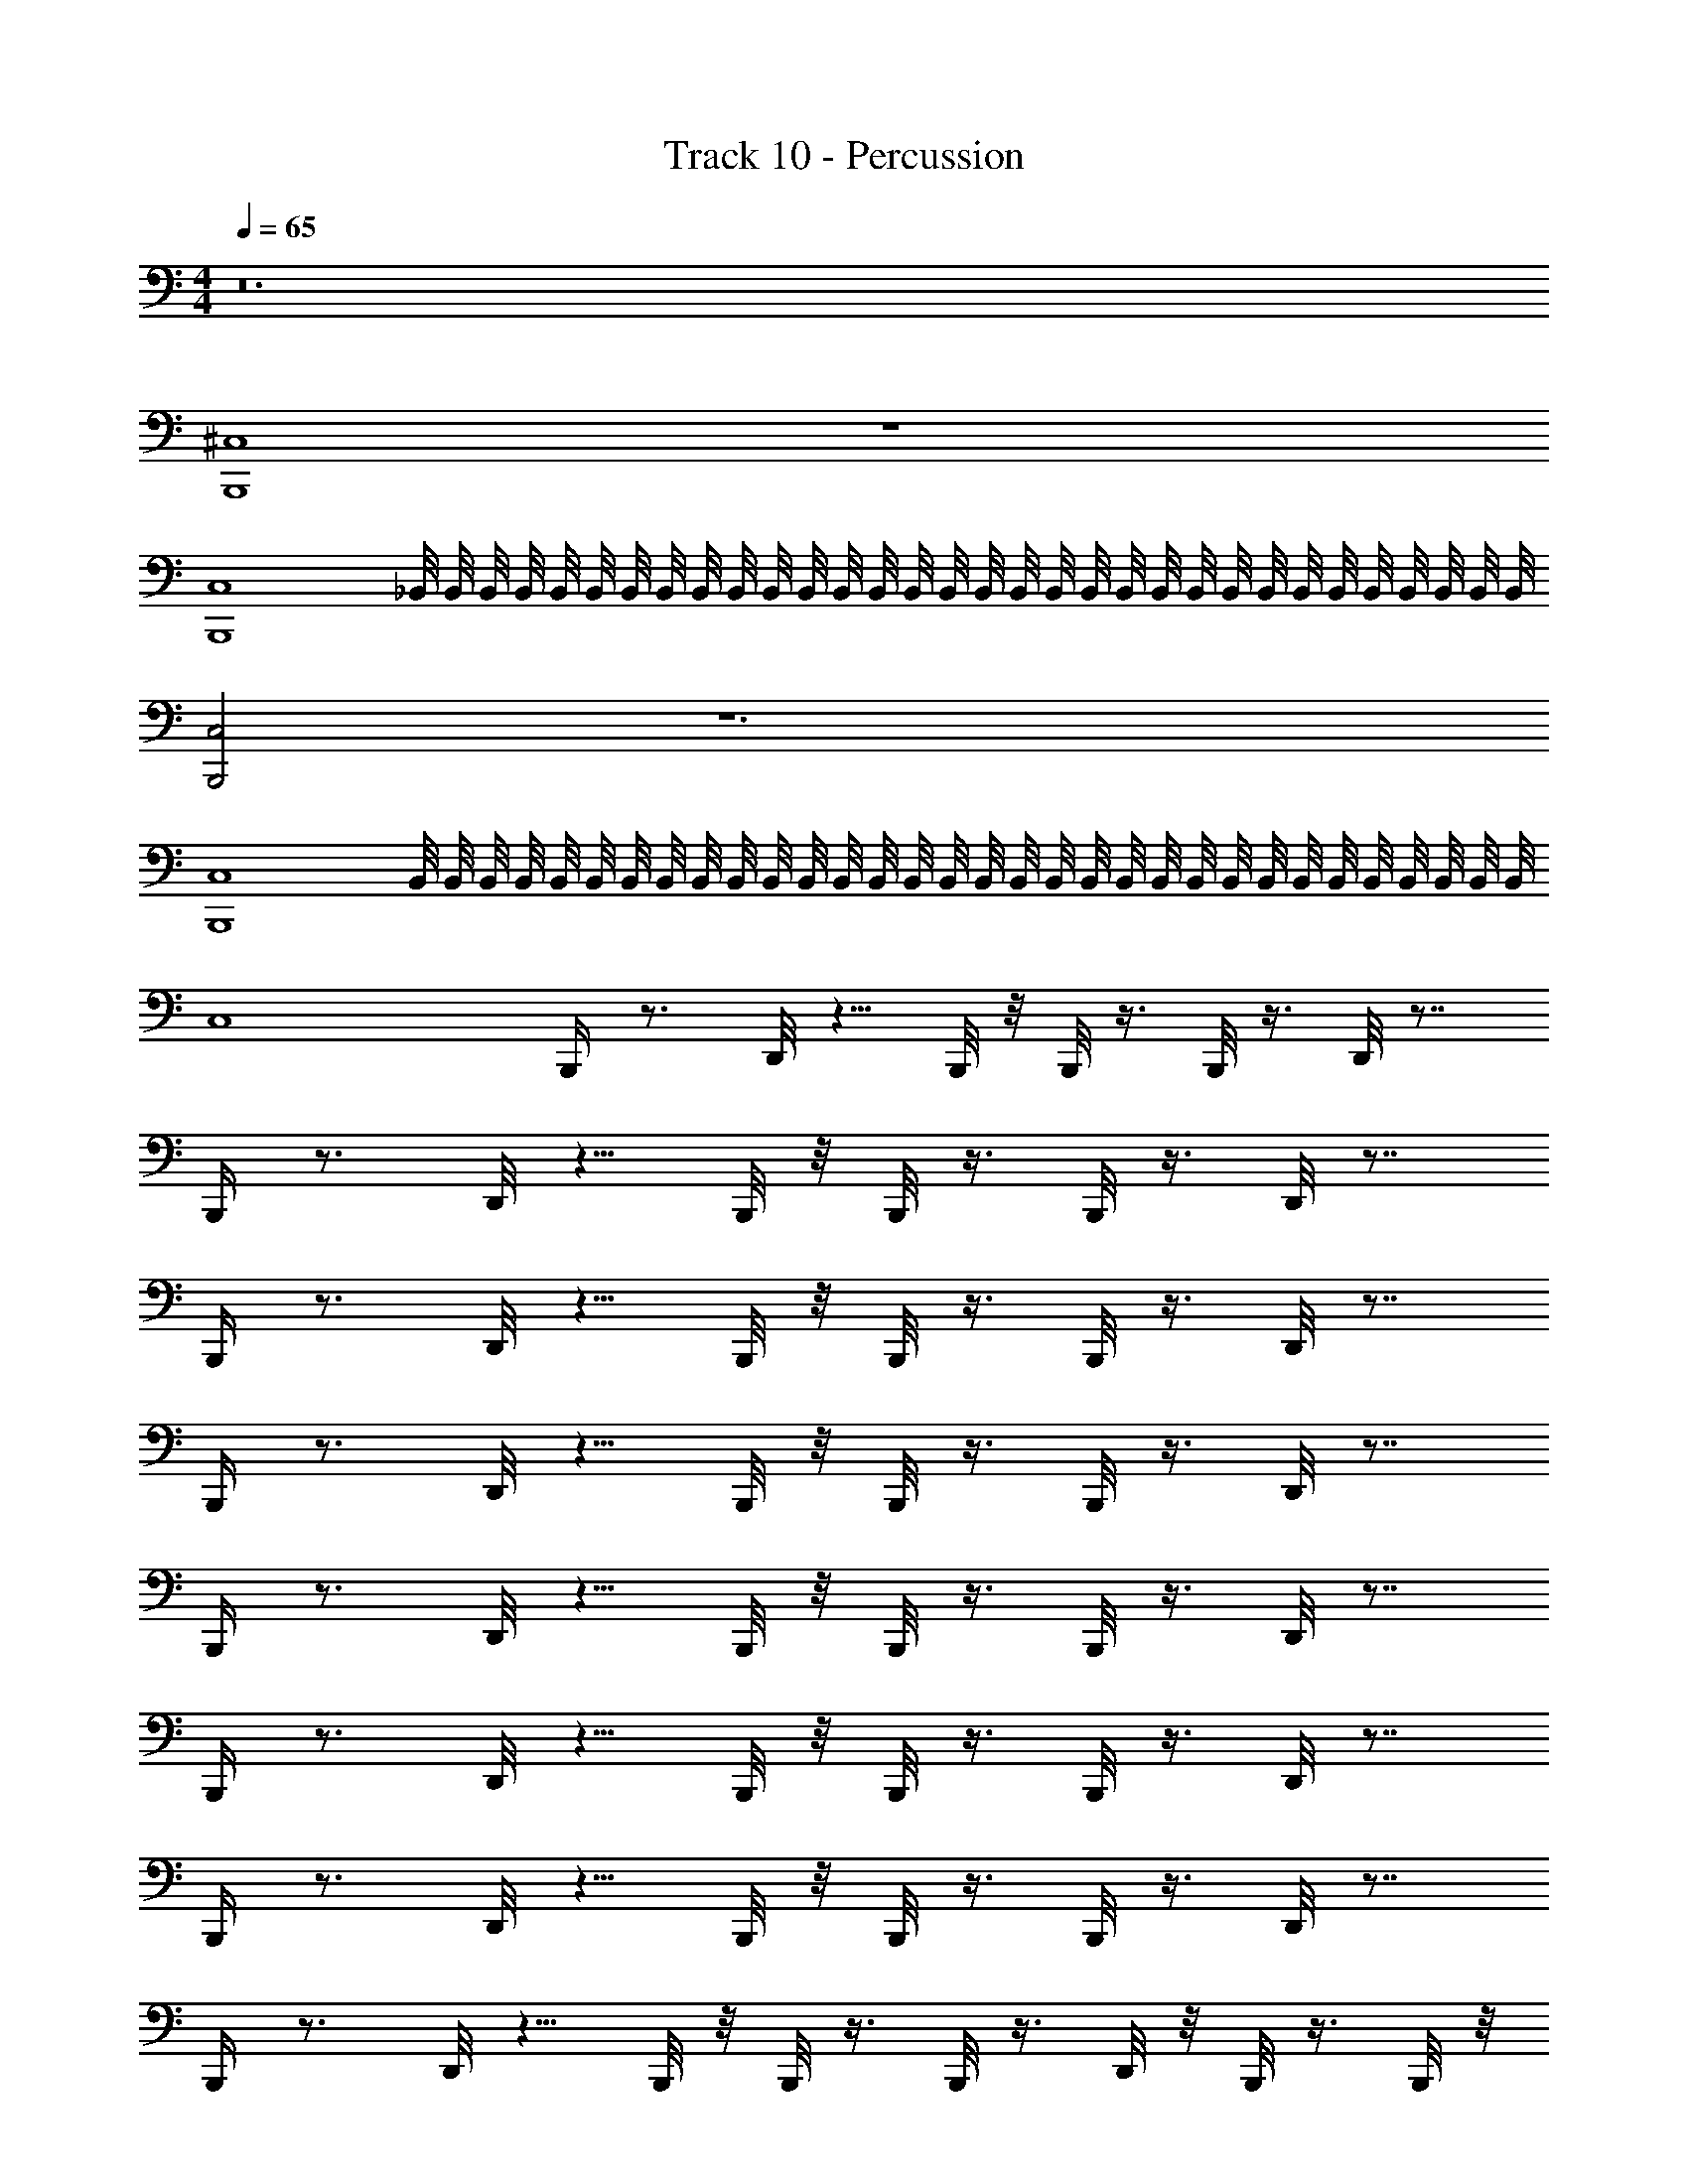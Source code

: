 X: 1
T: Track 10 - Percussion
Z: ABC Generated by Starbound Composer v0.8.7
L: 1/4
M: 4/4
Q: 1/4=65
K: C
z12 
[^C,4B,,,4] z4 
[C,4B,,,4] 
_B,,/8 B,,/8 B,,/8 B,,/8 B,,/8 B,,/8 B,,/8 B,,/8 B,,/8 B,,/8 B,,/8 B,,/8 B,,/8 B,,/8 B,,/8 B,,/8 B,,/8 B,,/8 B,,/8 B,,/8 B,,/8 B,,/8 B,,/8 B,,/8 B,,/8 B,,/8 B,,/8 B,,/8 B,,/8 B,,/8 B,,/8 B,,/8 
[C,2B,,,2] z6 
[C,4B,,,4] 
B,,/8 B,,/8 B,,/8 B,,/8 B,,/8 B,,/8 B,,/8 B,,/8 B,,/8 B,,/8 B,,/8 B,,/8 B,,/8 B,,/8 B,,/8 B,,/8 B,,/8 B,,/8 B,,/8 B,,/8 B,,/8 B,,/8 B,,/8 B,,/8 B,,/8 B,,/8 B,,/8 B,,/8 B,,/8 B,,/8 B,,/8 B,,/8 
C,4 
B,,,/4 z3/4 D,,/8 z5/8 B,,,/8 z/8 B,,,/8 z3/8 B,,,/8 z3/8 D,,/8 z7/8 
B,,,/4 z3/4 D,,/8 z5/8 B,,,/8 z/8 B,,,/8 z3/8 B,,,/8 z3/8 D,,/8 z7/8 
B,,,/4 z3/4 D,,/8 z5/8 B,,,/8 z/8 B,,,/8 z3/8 B,,,/8 z3/8 D,,/8 z7/8 
B,,,/4 z3/4 D,,/8 z5/8 B,,,/8 z/8 B,,,/8 z3/8 B,,,/8 z3/8 D,,/8 z7/8 
B,,,/4 z3/4 D,,/8 z5/8 B,,,/8 z/8 B,,,/8 z3/8 B,,,/8 z3/8 D,,/8 z7/8 
B,,,/4 z3/4 D,,/8 z5/8 B,,,/8 z/8 B,,,/8 z3/8 B,,,/8 z3/8 D,,/8 z7/8 
B,,,/4 z3/4 D,,/8 z5/8 B,,,/8 z/8 B,,,/8 z3/8 B,,,/8 z3/8 D,,/8 z7/8 
B,,,/4 z3/4 D,,/8 z5/8 B,,,/8 z/8 B,,,/8 z3/8 B,,,/8 z3/8 D,,/8 z/8 B,,,/8 z3/8 B,,,/8 z/8 
B,,,/4 z3/4 D,,/8 z5/8 B,,,/8 z/8 B,,,/8 z3/8 B,,,/8 z3/8 D,,/8 z7/8 
B,,,/4 z3/4 D,,/8 z5/8 B,,,/8 z/8 B,,,/8 z3/8 B,,,/8 z3/8 D,,/8 z7/8 
B,,,/4 z3/4 D,,/8 z5/8 B,,,/8 z/8 B,,,/8 z3/8 B,,,/8 z3/8 D,,/8 z7/8 
B,,,/4 z3/4 D,,/8 z5/8 B,,,/8 z/8 B,,,/8 z3/8 B,,,/8 z3/8 D,,/8 z7/8 
B,,,/4 z3/4 D,,/8 z5/8 B,,,/8 z/8 B,,,/8 z3/8 B,,,/8 z3/8 D,,/8 z7/8 
B,,,/4 z3/4 D,,/8 z5/8 B,,,/8 z/8 B,,,/8 z3/8 B,,,/8 z3/8 D,,/8 z7/8 
B,,,/4 z3/4 D,,/8 z5/8 B,,,/8 z/8 B,,,/8 z3/8 B,,,/8 z3/8 D,,/8 z7/8 
B,,,/4 z3/4 D,,/8 z5/8 B,,,/8 z/8 B,,,/8 z3/8 B,,,/8 z3/8 D,,/8 z15/8 
[B,,A,,,] ^F,,/8 z3/8 F,,/8 z7/8 ^D,/8 z11/8 
[A,,,B,,] F,,/8 z3/8 F,,/8 z7/8 D,/8 z11/8 
[A,,,B,,] F,,/8 z3/8 F,,/8 z7/8 D,/8 z11/8 
[A,,,B,,] F,,/8 z3/8 F,,/8 z7/8 D,/8 z11/8 
[A,,,B,,] F,,/8 z3/8 F,,/8 z7/8 D,/8 z11/8 
[A,,,B,,] F,,/8 z3/8 F,,/8 z3/8 =C,/8 C,/8 z/8 C,/8 =B,,/8 B,,/8 z/8 B,,/8 [D,/4B,,,/4^C,/4] D,/8 z/8 D,/8 z/8 D,/8 B,,,/8 
D,/8 D,,/8 D,/8 z/8 D,/8 z/8 D,/8 B,,,/8 [B,,,/8D,/8] z/8 [B,,,/8D,/8] z/8 D,/8 z/8 [D,/8B,,,/8] z/8 [D,/4_B,,/4D,,/4] [D,/8B,,,/8] z/8 [D,/8B,,,/8] z/8 [B,,,/8D,/8] z/8 [B,,,/8D,/8] z/8 D,/8 z/8 D,/8 z/8 D,/8 B,,,/8 
D,/8 [D,,/8B,,/8] D,/8 z/8 D,/8 z/8 D,/8 B,,,/8 [B,,,/8D,/8] z/8 [B,,,/8D,/8] z/8 D,/8 z/8 [B,,,/8D,/8] z/8 [B,,/4D,/4D,,/4] [D,/8B,,,/8] z/8 [D,/8B,,,/8] z/8 [B,,,/8D,/8] z/8 [D,/8B,,,/8] z/8 D,/8 z/8 D,/8 z/8 D,/8 B,,,/8 
D,/8 D,,/8 D,/8 z/8 D,/8 z/8 D,/8 B,,,/8 [B,,,/8D,/8] z/8 [B,,,/8D,/8] z/8 D,/8 z/8 [D,/8B,,,/8] z/8 [D,/4B,,/4D,,/4] [D,/8B,,,/8] z/8 [D,/8B,,,/8] z/8 [B,,,/8D,/8] z/8 [D,/8B,,,/8] z/8 D,/8 z/8 D,/8 z/8 D,/8 B,,,/8 
D,/8 D,,/8 D,/8 z/8 D,/8 z/8 D,/8 B,,,/8 [B,,,/8D,/8] z/8 [D,,/8D,/8] z/8 D,/8 z/8 [D,/8B,,,/8] z/8 [D,/4B,,/4D,,/4] [D,/8B,,,/8] z/8 [D,/8D,,/8] z/8 [B,,,/8D,/8] z/8 [D,/8B,,,/8] z/8 D,/8 z/8 D,/8 z/8 D,/8 B,,,/8 
D,/8 D,,/8 D,/8 z/8 D,/8 z/8 D,/8 B,,,/8 [B,,,/8D,/8] z/8 [B,,,/8D,/8] z/8 D,/8 z/8 [D,/8B,,,/8] z/8 [D,/4B,,/4D,,/4] D,/8 z/8 D,/8 z/8 D,/8 z/8 B,,,/8 z/8 D,,/8 z/8 B,,,/8 z/8 B,,,/8 z/8 
[D,,/A,/] B,,,/8 z/8 B,,,/8 z/8 B,,,/8 z/8 D,,/8 z/8 B,,,/8 z/8 B,,,/8 z/8 [D,,/C,/] B,,,/8 z/8 B,,,/8 z/8 B,,,/8 z/8 D,,/8 z/8 B,,,/8 z/8 B,,,/8 z/8 
D,,/8 z/8 D,,/8 z/8 B,,,/8 z/8 B,,,/8 z/8 D,,/8 z/8 D,,/8 z/8 B,,,/8 z/8 B,,,/8 z/8 D,,/8 z/4 B,,,/8 z/8 B,,,/8 z/4 [B,,,C,] 
[D,,/4F,,/4] z/ B,,,/8 z/8 B,,,/8 z3/8 B,,,/8 z3/8 [D,,/8F,,/8] z7/8 B,,,/4 z3/4 
[F,,/8D,,/8] z5/8 B,,,/8 z/8 B,,,/8 z3/8 B,,,/8 z3/8 [F,,/8D,,/8] z7/8 B,,,/4 z3/4 
[D,,/4F,,/4] z/ B,,,/8 z/8 B,,,/8 z3/8 B,,,/8 z3/8 [D,,/8F,,/8] z7/8 B,,,/4 z3/4 
[F,,/8D,,/8] z5/8 B,,,/8 z/8 B,,,/8 z3/8 B,,,/8 z3/8 D,,/8 D,,/8 z/8 D,,/8 B,,,/8 B,,,/8 z/8 B,,,/8 [B,,,/8B,,/8] z/8 B,,/8 z/8 B,,/8 z/8 B,,/8 z/8 
[B,,/8D,,/8] z/8 B,,/8 z/8 B,,/8 z/8 [B,,/8B,,,/8] [B,,/8B,,,/8] [B,,/8B,,,/8] z/8 B,,/8 z/8 [B,,/8B,,,/8] z/8 B,,/8 z/8 [B,,/8D,,/8] z/8 B,,/8 z/8 [B,,/8B,,,/8] z/8 [B,,/8B,,,/8] z/8 [B,,,/8B,,/8] z/8 B,,/8 z/8 B,,/8 z/8 B,,/8 z/8 
[B,,/8D,,/8] z/8 B,,/8 z/8 B,,/8 z/8 [B,,/8B,,,/8] [B,,/8B,,,/8] [B,,/8B,,,/8] z/8 B,,/8 z/8 [B,,/8B,,,/8] z/8 B,,/8 z/8 [B,,/8D,,/8] z/8 B,,/8 z/8 [B,,/8B,,,/8] z/8 [B,,/8B,,,/8] z/8 [B,,,/8B,,/8] z/8 B,,/8 z/8 B,,/8 z/8 B,,/8 z/8 
[B,,/8D,,/8] z/8 B,,/8 z/8 B,,/8 z/8 [B,,/8B,,,/8] [B,,/8B,,,/8] [B,,/8B,,,/8] z/8 B,,/8 z/8 [B,,/8B,,,/8] z/8 B,,/8 z/8 [B,,/8D,,/8] z/8 B,,/8 z/8 [B,,/8B,,,/8] z/8 [B,,/8B,,,/8] z/8 [B,,,/8B,,/8] z/8 B,,/8 z/8 B,,/8 z/8 B,,/8 z/8 
[B,,/8D,,/8] z/8 B,,/8 z/8 B,,/8 z/8 [B,,/8B,,,/8] [B,,/8B,,,/8] [B,,/8B,,,/8] z/8 [D,,/8B,,/8] z/8 [B,,,/8B,,/8] z/8 [B,,,/8B,,/8] z/8 [B,,/8D,,/8] z/8 B,,/8 z/8 [B,,/8B,,,/8] z/8 [B,,/8B,,,/8] z/8 [B,,,/4B,,/4C,/4] B,,/8 z/8 B,,/8 z/8 B,,/8 z/8 
[B,,/8D,,/8] z/8 B,,/8 z/8 B,,/8 z/8 [B,,/8B,,,/8] [B,,/8B,,,/8] [B,,/8B,,,/8] z/8 B,,/8 z/8 [B,,/8B,,,/8] z/8 B,,/8 z/8 [B,,/8D,,/8] z/8 B,,/8 z/8 [B,,/8B,,,/8] z/8 [B,,/8B,,,/8] z/8 [B,,,/8B,,/8] z/8 B,,/8 z/8 B,,/8 z/8 B,,/8 z/8 
[B,,/8D,,/8] z/8 B,,/8 z/8 B,,/8 z/8 [B,,/8B,,,/8] [B,,/8B,,,/8] [B,,/8B,,,/8] z/8 B,,/8 z/8 [B,,/8B,,,/8] z/8 B,,/8 z/8 [B,,/8D,,/8] z/8 B,,/8 z/8 [B,,/8B,,,/8] z/8 [B,,/8B,,,/8] z/8 [B,,,/8B,,/8] z/8 B,,/8 z/8 B,,/8 z/8 B,,/8 z/8 
[B,,/8D,,/8] z/8 B,,/8 z/8 B,,/8 z/8 [B,,/8B,,,/8] [B,,/8B,,,/8] [B,,/8B,,,/8] z/8 B,,/8 z/8 [B,,/8B,,,/8] z/8 B,,/8 z/8 [B,,/8D,,/8] z/8 B,,/8 z/8 [B,,/8B,,,/8] z/8 [B,,/8B,,,/8] z/8 [B,,,/8B,,/8] z/8 B,,/8 z/8 B,,/8 z/8 B,,/8 z/8 
[B,,/8D,,/8] z/8 B,,/8 z/8 B,,/8 z/8 [B,,/8B,,,/8] [B,,/8B,,,/8] [B,,/8B,,,/8] z/8 [D,,/8B,,/8] z/8 [B,,,/8B,,/8] z/8 [B,,,/8B,,/8] z/8 [B,,/8D,,/8] z/8 B,,/8 z/8 [B,,/8B,,,/8] z/8 [B,,/8B,,,/8] z/8 [B,,,/4B,,/4C,/4] B,,/8 z/8 B,,/8 z/8 B,,/8 z/8 
[B,,/8D,,/8] z/8 B,,/8 z/8 B,,/8 z/8 [B,,/8B,,,/8] [B,,/8B,,,/8] [B,,/8B,,,/8] z/8 B,,/8 z/8 [B,,/8B,,,/8] z/8 B,,/8 z/8 [B,,/8D,,/8] z/8 B,,/8 z/8 [B,,/8B,,,/8] z/8 [B,,/8B,,,/8] z/8 [B,,,/8B,,/8] z/8 B,,/8 z/8 B,,/8 z/8 B,,/8 z/8 
[B,,/8D,,/8] z/8 B,,/8 z/8 B,,/8 z/8 [B,,/8B,,,/8] [B,,/8B,,,/8] [B,,/8B,,,/8] z/8 B,,/8 z/8 [B,,/8B,,,/8] z/8 B,,/8 z/8 [B,,/8D,,/8] z/8 B,,/8 z/8 [B,,/8B,,,/8] z/8 [B,,/8B,,,/8] z/8 [B,,,/8B,,/8] z/8 B,,/8 z/8 B,,/8 z/8 B,,/8 z/8 
[B,,/8D,,/8] z/8 B,,/8 z/8 B,,/8 z/8 [B,,/8B,,,/8] [B,,/8B,,,/8] [B,,/8B,,,/8] z/8 B,,/8 z/8 [B,,/8B,,,/8] z/8 B,,/8 z/8 [B,,/8D,,/8] z/8 B,,/8 z/8 [B,,/8B,,,/8] z/8 [B,,/8B,,,/8] z/8 [B,,,/8B,,/8] z/8 B,,/8 z/8 B,,/8 z/8 B,,/8 z/8 
[B,,/8D,,/8] z/8 B,,/8 z/8 B,,/8 z/8 [B,,/8B,,,/8] [B,,/8B,,,/8] [B,,/8B,,,/8] z/8 [D,,/8B,,/8] z/8 [B,,,/8B,,/8] z/8 [B,,,/8B,,/8] z/8 [B,,/8D,,/8] z/8 B,,/8 z/8 [B,,/8B,,,/8] z/8 [B,,/8B,,,/8] z/8 [B,,,/8B,,/8] z/8 B,,/8 z/8 B,,/8 z/8 B,,/8 z/8 
[B,,/8D,,/8] z/8 B,,/8 z/8 B,,/8 z/8 [B,,/8B,,,/8] [B,,/8B,,,/8] [B,,/8B,,,/8] z/8 B,,/8 z/8 [B,,/8B,,,/8] z/8 B,,/8 z/8 [B,,/8D,,/8] z/8 B,,/8 z/8 [B,,/8B,,,/8] z/8 [B,,/8B,,,/8] z/8 [B,,,/8B,,/8] z/8 B,,/8 z/8 B,,/8 z/8 B,,/8 z/8 
[B,,/8D,,/8] z/8 B,,/8 z/8 B,,/8 z/8 [B,,/8B,,,/8] [B,,/8B,,,/8] [B,,/8B,,,/8] z/8 B,,/8 z/8 [B,,/8B,,,/8] z/8 B,,/8 z/8 [B,,/8D,,/8] z/8 B,,/8 z/8 [B,,/8B,,,/8] z/8 [B,,/8B,,,/8] z/8 [B,,,/8B,,/8] z/8 B,,/8 z/8 B,,/8 z/8 B,,/8 z/8 
[B,,/8D,,/8] z/8 B,,/8 z/8 B,,/8 z/8 [B,,/8B,,,/8] [B,,/8B,,,/8] [B,,/8B,,,/8] z/8 B,,/8 z/8 [B,,/8B,,,/8] z/8 B,,/8 z/8 [B,,/8D,,/8] z/8 B,,/8 z/8 [B,,/8B,,,/8] z/8 [B,,/8B,,,/8] z/8 [B,,,/8B,,/8] z/8 B,,/8 z/8 B,,/8 z/8 B,,/8 z/8 
[B,,/8D,,/8] z/8 B,,/8 z/8 B,,/8 z/8 [B,,/8B,,,/8] [B,,/8B,,,/8] [B,,/8B,,,/8] z/8 B,,/8 z/8 [B,,/8B,,,/8] z/8 B,,/8 z/8 [B,,/8D,,/8] z/8 B,,/8 z/8 [B,,/8B,,,/8] z/8 [B,,/8B,,,/8] z/8 [B,,,/8B,,/8] z/8 B,,/8 z/8 B,,/8 z/8 B,,/8 z/8 
[B,,/8D,,/8] z/8 B,,/8 z/8 B,,/8 z/8 [B,,/8B,,,/8] [B,,/8B,,,/8] [B,,/8B,,,/8] z/8 B,,/8 z/8 [B,,/8B,,,/8] z/8 B,,/8 z/8 [B,,/8D,,/8] z/8 B,,/8 z/8 [B,,/8B,,,/8] z/8 [B,,/8B,,,/8] z/8 B,,,/8 z/8 D,,/8 z/8 B,,,/8 z/8 B,,,/8 z/8 
[D,,/A,/] B,,,/8 z/8 B,,,/8 z/8 B,,,/8 z/8 D,,/8 z/8 B,,,/8 z/8 B,,,/8 z/8 [D,,/C,/] B,,,/8 z/8 B,,,/8 z/8 B,,,/8 z/8 D,,/8 z/8 B,,,/8 z/8 B,,,/8 z/8 
D,,/8 z/8 D,,/8 z/8 B,,,/8 z/8 B,,,/8 z/8 D,,/8 z/8 D,,/8 z/8 B,,,/8 z/8 B,,,/8 z/8 D,,/8 z/4 B,,,/8 z/8 B,,,/8 z/4 B,,,/8 z/8 D,,/8 z/8 B,,,/8 z/8 B,,,/8 z/8 
[D,,/A,/] B,,,/8 z/8 B,,,/8 z/8 B,,,/8 z/8 D,,/8 z/8 B,,,/8 z/8 B,,,/8 z/8 [D,,/C,/] B,,,/8 z/8 B,,,/8 z/8 B,,,/8 z/8 D,,/8 z/8 B,,,/8 z/8 B,,,/8 z/8 
D,,/8 z/8 D,,/8 z/8 B,,,/8 z/8 B,,,/8 z/8 D,,/8 z/8 D,,/8 z/8 B,,,/8 z/8 B,,,/8 z/8 D,,/8 z/4 B,,,/8 z/8 B,,,/8 z/4 [C,B,,,] z16 
[B,,,G,,A,,] z3 
[B,,,G,,A,,] z3 
[B,,,G,,A,,] z3 
[B,,,G,,A,,] z3 
[B,,,G,,A,,] z3 
[B,,,G,,A,,] z3 
[B,,,G,,A,,] z3 
[B,,,G,,A,,] z3 
[B,,,G,,A,,] z3 
[B,,,G,,A,,] z3 
[B,,,G,,A,,] z3 
[B,,,G,,A,,] z3 
[B,,,G,,A,,] z3 
[B,,,G,,A,,] z3 
[B,,,G,,A,,] z4 
[B,,,/4D,,/4] z/8 =C,/8 z/8 =B,,/8 z/4 A,,/8 z/4 G,,/8 z/8 =F,,/8 z/4 [B,,,/8_B,,/8] z/8 B,,/8 z/8 B,,/8 z/8 B,,/8 z/8 [B,,/8D,,/8] z/8 B,,/8 z/8 B,,/8 z/8 [B,,/8B,,,/8] [B,,/8B,,,/8] 
[B,,/8B,,,/8] z/8 B,,/8 z/8 [B,,/8B,,,/8] z/8 B,,/8 z/8 [B,,/8D,,/8] z/8 B,,/8 z/8 [B,,/8B,,,/8] z/8 [B,,/8B,,,/8] z/8 [B,,,/8B,,/8] z/8 B,,/8 z/8 B,,/8 z/8 B,,/8 z/8 [B,,/8D,,/8] z/8 B,,/8 z/8 B,,/8 z/8 [B,,/8B,,,/8] [B,,/8B,,,/8] 
[B,,/8B,,,/8] z/8 B,,/8 z/8 [B,,/8B,,,/8] z/8 B,,/8 z/8 [B,,/8D,,/8] z/8 B,,/8 z/8 [B,,/8B,,,/8] z/8 [B,,/8B,,,/8] z/8 [B,,,/8B,,/8] z/8 B,,/8 z/8 B,,/8 z/8 B,,/8 z/8 [B,,/8D,,/8] z/8 B,,/8 z/8 B,,/8 z/8 [B,,/8B,,,/8] [B,,/8B,,,/8] 
[B,,/8B,,,/8] z/8 B,,/8 z/8 [B,,/8B,,,/8] z/8 B,,/8 z/8 [B,,/8D,,/8] z/8 B,,/8 z/8 [B,,/8B,,,/8] z/8 [B,,/8B,,,/8] z/8 [B,,,/8B,,/8] z/8 B,,/8 z/8 B,,/8 z/8 B,,/8 z/8 [B,,/8D,,/8] z/8 B,,/8 z/8 B,,/8 z/8 [B,,/8B,,,/8] [B,,/8B,,,/8] 
[B,,/8B,,,/8] z/8 [D,,/8B,,/8] z/8 [B,,,/8B,,/8] z/8 [B,,,/8B,,/8] z/8 [B,,/8D,,/8] z/8 B,,/8 z/8 [B,,/8B,,,/8] z/8 [B,,/8B,,,/8] z/8 [B,,,/4B,,/4^C,/4] B,,/8 z/8 B,,/8 z/8 B,,/8 z/8 [B,,/8D,,/8] z/8 B,,/8 z/8 B,,/8 z/8 [B,,/8B,,,/8] [B,,/8B,,,/8] 
[B,,/8B,,,/8] z/8 B,,/8 z/8 [B,,/8B,,,/8] z/8 B,,/8 z/8 [B,,/8D,,/8] z/8 B,,/8 z/8 [B,,/8B,,,/8] z/8 [B,,/8B,,,/8] z/8 [B,,,/8B,,/8] z/8 B,,/8 z/8 B,,/8 z/8 B,,/8 z/8 [B,,/8D,,/8] z/8 B,,/8 z/8 B,,/8 z/8 [B,,/8B,,,/8] [B,,/8B,,,/8] 
[B,,/8B,,,/8] z/8 B,,/8 z/8 [B,,/8B,,,/8] z/8 B,,/8 z/8 [B,,/8D,,/8] z/8 B,,/8 z/8 [B,,/8B,,,/8] z/8 [B,,/8B,,,/8] z/8 [B,,,/8B,,/8] z/8 B,,/8 z/8 B,,/8 z/8 B,,/8 z/8 [B,,/8D,,/8] z/8 B,,/8 z/8 B,,/8 z/8 [B,,/8B,,,/8] [B,,/8B,,,/8] 
[B,,/8B,,,/8] z/8 B,,/8 z/8 [B,,/8B,,,/8] z/8 B,,/8 z/8 [B,,/8D,,/8] z/8 B,,/8 z/8 [B,,/8B,,,/8] z/8 [B,,/8B,,,/8] z/8 [B,,,/8B,,/8] z/8 B,,/8 z/8 B,,/8 z/8 B,,/8 z/8 [B,,/8D,,/8] z/8 B,,/8 z/8 B,,/8 z/8 [B,,/8B,,,/8] [B,,/8B,,,/8] 
[B,,/8B,,,/8] z/8 [D,,/8B,,/8] z/8 [B,,,/8B,,/8] z/8 [B,,,/8B,,/8] z/8 [B,,/8D,,/8] z/8 B,,/8 z/8 [B,,/8B,,,/8] z/8 [B,,/8B,,,/8] z/8 [C,/4B,,,/4B,,/4] B,,/8 z/8 B,,/8 z/8 B,,/8 z/8 [B,,/8D,,/8] z/8 B,,/8 z/8 B,,/8 z/8 [B,,/8B,,,/8] [B,,/8B,,,/8] 
[B,,/8B,,,/8] z/8 B,,/8 z/8 [B,,/8B,,,/8] z/8 B,,/8 z/8 [B,,/8D,,/8] z/8 B,,/8 z/8 [B,,/8B,,,/8] z/8 [B,,/8B,,,/8] z/8 [B,,,/8B,,/8] z/8 B,,/8 z/8 B,,/8 z/8 B,,/8 z/8 [B,,/8D,,/8] z/8 B,,/8 z/8 B,,/8 z/8 [B,,/8B,,,/8] [B,,/8B,,,/8] 
[B,,/8B,,,/8] z/8 B,,/8 z/8 [B,,/8B,,,/8] z/8 B,,/8 z/8 [B,,/8D,,/8] z/8 B,,/8 z/8 [B,,/8B,,,/8] z/8 [B,,/8B,,,/8] z/8 [B,,,/8B,,/8] z/8 B,,/8 z/8 B,,/8 z/8 B,,/8 z/8 [B,,/8D,,/8] z/8 B,,/8 z/8 B,,/8 z/8 [B,,/8B,,,/8] [B,,/8B,,,/8] 
[B,,/8B,,,/8] z/8 B,,/8 z/8 [B,,/8B,,,/8] z/8 B,,/8 z/8 [B,,/8D,,/8] z/8 B,,/8 z/8 [B,,/8B,,,/8] z/8 [B,,/8B,,,/8] z/8 [B,,,/8B,,/8] z/8 B,,/8 z/8 B,,/8 z/8 B,,/8 z/8 [B,,/8D,,/8] z/8 B,,/8 z/8 B,,/8 z/8 [B,,/8B,,,/8] [B,,/8B,,,/8] 
[B,,/8B,,,/8] z/8 [D,,/8B,,/8] z/8 [B,,,/8B,,/8] z/8 [B,,,/8B,,/8] z/8 [B,,/8D,,/8] z/8 B,,/8 z/8 [B,,/8B,,,/8] z/8 [B,,/8B,,,/8] z/8 [B,,,/8B,,/8] z/8 B,,/8 z/8 B,,/8 z/8 B,,/8 z/8 [B,,/8D,,/8] z/8 B,,/8 z/8 B,,/8 z/8 [B,,/8B,,,/8] [B,,/8B,,,/8] 
[B,,/8B,,,/8] z/8 B,,/8 z/8 [B,,/8B,,,/8] z/8 B,,/8 z/8 [B,,/8D,,/8] z/8 B,,/8 z/8 [B,,/8B,,,/8] z/8 [B,,/8B,,,/8] z/8 [B,,,/8B,,/8] z/8 B,,/8 z/8 B,,/8 z/8 B,,/8 z/8 [B,,/8D,,/8] z/8 B,,/8 z/8 B,,/8 z/8 [B,,/8B,,,/8] [B,,/8B,,,/8] 
[B,,/8B,,,/8] z/8 B,,/8 z/8 [B,,/8B,,,/8] z/8 B,,/8 z/8 [B,,/8D,,/8] z/8 B,,/8 z/8 [B,,/8B,,,/8] z/8 [B,,/8B,,,/8] z/8 [B,,,/8B,,/8] z/8 B,,/8 z/8 B,,/8 z/8 B,,/8 z/8 [B,,/8D,,/8] z/8 B,,/8 z/8 B,,/8 z/8 [B,,/8B,,,/8] [B,,/8B,,,/8] 
[B,,/8B,,,/8] z/8 B,,/8 z/8 [B,,/8B,,,/8] z/8 B,,/8 z/8 [B,,/8D,,/8] z/8 B,,/8 z/8 [B,,/8B,,,/8] z/8 [B,,/8B,,,/8] z/8 [B,,,/8B,,/8] z/8 B,,/8 z/8 B,,/8 z/8 B,,/8 z/8 [B,,/8D,,/8] z/8 B,,/8 z/8 B,,/8 z/8 [B,,/8B,,,/8] [B,,/8B,,,/8] 
[B,,/8B,,,/8] z/8 B,,/8 z/8 [B,,/8B,,,/8] z/8 B,,/8 z/8 [B,,/8D,,/8] z/8 B,,/8 z/8 B,,/8 z/8 B,,/8 z9/8 [B,,A,,,] 
^F,,/8 z3/8 F,,/8 z7/8 D,/8 z11/8 [A,,,B,,] 
F,,/8 z3/8 F,,/8 z7/8 D,/8 z11/8 [A,,,B,,] 
F,,/8 z3/8 F,,/8 z7/8 D,/8 z11/8 [A,,,B,,] 
F,,/8 z3/8 F,,/8 z7/8 D,/8 z11/8 [A,,,B,,] 
F,,/8 z3/8 F,,/8 z7/8 D,/8 z11/8 [A,,,B,,] 
F,,/8 z3/8 F,,/8 z3/8 =C,/8 C,/8 z/8 C,/8 =B,,/8 B,,/8 z/8 B,,/8 [D,/4B,,,/4^C,/4] D,/8 z/8 D,/8 z/8 D,/8 B,,,/8 D,/8 D,,/8 D,/8 z/8 D,/8 z/8 D,/8 B,,,/8 
[B,,,/8D,/8] z/8 [B,,,/8D,/8] z/8 D,/8 z/8 [D,/8B,,,/8] z/8 [D,/4_B,,/4D,,/4] [D,/8B,,,/8] z/8 [D,/8B,,,/8] z/8 [B,,,/8D,/8] z/8 [B,,,/8D,/8] z/8 D,/8 z/8 D,/8 z/8 D,/8 B,,,/8 D,/8 [D,,/8B,,/8] D,/8 z/8 D,/8 z/8 D,/8 B,,,/8 
[B,,,/8D,/8] z/8 [B,,,/8D,/8] z/8 D,/8 z/8 [B,,,/8D,/8] z/8 [B,,/4D,/4D,,/4] [D,/8B,,,/8] z/8 [D,/8B,,,/8] z/8 [B,,,/8D,/8] z/8 [D,/8B,,,/8] z/8 D,/8 z/8 D,/8 z/8 [D,/8B,,,/8] z/8 [D,/8D,,/8] z/8 D,/8 z/8 D,/8 z/8 [D,/8B,,,/8] B,,,/8 
[B,,,/8D,/8] z/8 [B,,,/8D,/8] z/8 D,/8 z/8 [D,/8B,,,/8] z/8 [D,/4B,,/4D,,/4] [D,/8B,,,/8] z/8 [D,/8B,,,/8] z/8 [B,,,/8D,/8] z/8 [D,/8B,,,/8] z/8 D,/8 z/8 D,/8 z/8 D,/8 B,,,/8 D,/8 D,,/8 D,/8 z/8 D,/8 z/8 D,/8 B,,,/8 
[B,,,/8D,/8] z/8 [D,,/8D,/8] z/8 D,/8 z/8 [D,/8B,,,/8] z/8 [D,/4B,,/4D,,/4] [D,/8B,,,/8] z/8 [D,/8D,,/8] z/8 [B,,,/8D,/8] z/8 [D,/8B,,,/8] z/8 D,/8 z/8 D,/8 z/8 D,/8 B,,,/8 D,/8 D,,/8 D,/8 z/8 D,/8 z/8 D,/8 B,,,/8 
[B,,,/8D,/8] z/8 [B,,,/8D,/8] z/8 D,/8 z/8 [D,/8B,,,/8] z/8 [D,/4B,,/4D,,/4] D,/8 z/8 D,/8 z/8 D,/8 z/8 B,,,/8 z3/4 B,,,/8 z/8 D,,/8 z5/8 B,,,/8 z/8 
D,,/8 z/8 D,,/8 z/8 B,,,/8 z/8 B,,,/8 z/8 D,,/8 z/8 B,,,/8 z/4 B,,,/8 z/8 [D,/4C,/4B,,,/4] D,/8 z/8 D,/8 z/8 D,/8 B,,,/8 D,/8 D,,/8 D,/8 z/8 D,/8 z/8 D,/8 B,,,/8 [B,,,/8D,/8] z/8 
[B,,,/8D,/8] z/8 D,/8 z/8 [D,/8B,,,/8] z/8 [D,/4B,,/4D,,/4] [D,/8B,,,/8] z/8 [D,/8B,,,/8] z/8 [B,,,/8D,/8] z/8 [D,/8B,,,/8] z/8 D,/8 z/8 D,/8 z/8 D,/8 B,,,/8 D,/8 [D,,/8B,,/8] D,/8 z/8 D,/8 z/8 D,/8 B,,,/8 [B,,,/8D,/8] z/8 
[B,,,/8D,/8] z/8 D,/8 z/8 [D,/8B,,,/8] z/8 [B,,/4D,/4D,,/4] [D,/8B,,,/8] z/8 [D,/8B,,,/8] z/8 [B,,,/8D,/8] z/8 [B,,,/8D,/8] z/8 D,/8 z/8 D,/8 z/8 [D,/8B,,,/8] z/8 [D,/8D,,/8] z/8 D,/8 z/8 D,/8 z/8 [D,/8B,,,/8] B,,,/8 [B,,,/8D,/8] z/8 
[B,,,/8D,/8] z/8 D,/8 z/8 [B,,,/8D,/8] z/8 [D,/4B,,/4D,,/4] [D,/8B,,,/8] z/8 [D,/8B,,,/8] z/8 [B,,,/8D,/8] z/8 [B,,,/8D,/8] z/8 D,/8 z/8 D,/8 z/8 D,/8 B,,,/8 D,/8 D,,/8 D,/8 z/8 D,/8 z/8 D,/8 B,,,/8 [B,,,/8D,/8] z/8 
[D,,/8D,/8] z/8 D,/8 z/8 [B,,,/8D,/8] z/8 [D,/4B,,/4D,,/4] [D,/8B,,,/8] z/8 [D,/8D,,/8] z/8 [B,,,/8D,/8] z/8 [D,/8B,,,/8] z/8 D,/8 z/8 D,/8 z/8 D,/8 B,,,/8 D,/8 D,,/8 D,/8 z/8 D,/8 z/8 D,/8 B,,,/8 [B,,,/8D,/8] z/8 
[B,,,/8D,/8] z/8 D,/8 z/8 [D,/8B,,,/8] z/8 [D,/4B,,/4D,,/4] D,/8 z/8 D,/8 z/8 D,/8 z/8 B,,,/8 z3/4 B,,,/8 z/8 D,,/8 z5/8 B,,,/8 z/8 D,,/8 z/8 
D,,/8 z/8 B,,,/8 z/8 B,,,/8 z/8 D,,/8 z/8 B,,,/8 z/4 B,,,/8 z/8 [B,,,/4D,/4C,/4] D,/8 z/8 D,/8 z/8 D,/8 B,,,/8 D,/8 D,,/8 D,/8 z/8 D,/8 z/8 D,/8 B,,,/8 [B,,,/8D,/8] z/8 [B,,,/8D,/8] z/8 
D,/8 z/8 [B,,,/8D,/8] z/8 [D,/4B,,/4D,,/4] [D,/8B,,,/8] z/8 [D,/8B,,,/8] z/8 [B,,,/8D,/8] z/8 [D,/8B,,,/8] z/8 D,/8 z/8 D,/8 z/8 D,/8 B,,,/8 D,/8 [D,,/8B,,/8] D,/8 z/8 D,/8 z/8 D,/8 B,,,/8 [B,,,/8D,/8] z/8 [B,,,/8D,/8] z/8 
D,/8 z/8 [D,/8B,,,/8] z/8 [B,,/4D,/4D,,/4] [D,/8B,,,/8] z/8 [D,/8B,,,/8] z/8 [B,,,/8D,/8] z/8 [B,,,/8D,/8] z/8 D,/8 z/8 D,/8 z/8 [D,/8B,,,/8] z/8 [D,/8D,,/8] z/8 D,/8 z/8 D,/8 z/8 [D,/8B,,,/8] B,,,/8 [B,,,/8D,/8] z/8 [B,,,/8D,/8] z/8 
D,/8 z/8 [B,,,/8D,/8] z/8 [D,/4B,,/4D,,/4] [D,/8B,,,/8] z/8 [D,/8B,,,/8] z/8 [B,,,/8D,/8] z/8 [D,/8B,,,/8] z/8 D,/8 z/8 D,/8 z/8 D,/8 B,,,/8 D,/8 D,,/8 D,/8 z/8 D,/8 z/8 D,/8 B,,,/8 [B,,,/8D,/8] z/8 [D,,/8D,/8] z/8 
D,/8 z/8 [D,/8B,,,/8] z/8 [D,/4B,,/4D,,/4] [D,/8B,,,/8] z/8 [D,/8D,,/8] z/8 [B,,,/8D,/8] z/8 [B,,,/8D,/8] z/8 D,/8 z/8 D,/8 z/8 D,/8 B,,,/8 D,/8 D,,/8 D,/8 z/8 D,/8 z/8 D,/8 B,,,/8 [B,,,/8D,/8] z/8 [B,,,/8D,/8] z/8 
D,/8 z/8 [B,,,/8D,/8] z/8 [D,/4B,,/4D,,/4] D,/8 z/8 D,/8 z/8 D,/8 z/8 B,,,/8 z3/4 B,,,/8 z/8 D,,/8 z5/8 B,,,/8 z/8 D,,/8 z/8 D,,/8 z/8 
B,,,/8 z/8 B,,,/8 z/8 D,,/8 z/8 B,,,/8 z/4 B,,,/8 z/8 [B,,,/4C,/4D,/4] D,/8 z/8 D,/8 z/8 D,/8 B,,,/8 D,/8 D,,/8 D,/8 z/8 D,/8 z/8 D,/8 B,,,/8 [B,,,/8D,/8] z/8 [B,,,/8D,/8] z/8 D,/8 z/8 
[B,,,/8D,/8] z/8 [D,/4B,,/4D,,/4] [D,/8B,,,/8] z/8 [D,/8B,,,/8] z/8 [B,,,/8D,/8] z/8 [D,/8B,,,/8] z/8 D,/8 z/8 D,/8 z/8 D,/8 B,,,/8 D,/8 [D,,/8B,,/8] D,/8 z/8 D,/8 z/8 D,/8 B,,,/8 [B,,,/8D,/8] z/8 [B,,,/8D,/8] z/8 D,/8 z/8 
[D,/8B,,,/8] z/8 [B,,/4D,/4D,,/4] [D,/8B,,,/8] z/8 [D,/8B,,,/8] z/8 [B,,,/8D,/8] z/8 [B,,,/8D,/8] z/8 D,/8 z/8 D,/8 z/8 [D,/8B,,,/8] z/8 [D,/8D,,/8] z/8 D,/8 z/8 D,/8 z/8 [D,/8B,,,/8] B,,,/8 [B,,,/8D,/8] z/8 [B,,,/8D,/8] z/8 D,/8 z/8 
[B,,,/8D,/8] z/8 [D,/4B,,/4D,,/4] [D,/8B,,,/8] z/8 [D,/8B,,,/8] z/8 [B,,,/8D,/8] z/8 [D,/8B,,,/8] z/8 D,/8 z/8 D,/8 z/8 D,/8 B,,,/8 D,/8 D,,/8 D,/8 z/8 D,/8 z/8 D,/8 B,,,/8 [B,,,/8D,/8] z/8 [D,,/8D,/8] z/8 D,/8 z/8 
[D,/8B,,,/8] z/8 [D,/4B,,/4D,,/4] [D,/8B,,,/8] z/8 [D,/8D,,/8] z/8 [B,,,/8D,/8] z/8 [D,/8B,,,/8] z/8 D,/8 z/8 D,/8 z/8 D,/8 B,,,/8 D,/8 D,,/8 D,/8 z/8 D,/8 z/8 D,/8 B,,,/8 [B,,,/8D,/8] z/8 [B,,,/8D,/8] z/8 D,/8 z/8 
[D,/8B,,,/8] z/8 [D,/4B,,/4D,,/4] D,/8 z/8 D,/8 z/8 D,/8 z/8 B,,,/8 z3/4 B,,,/8 z/8 D,,/8 z5/8 B,,,/8 z/8 D,,/8 z/8 D,,/8 z/8 B,,,/8 z/8 
B,,,/8 z/8 D,,/8 z/8 B,,,/8 z/4 B,,,/8 z/8 [B,,,/4D,/4C,/4] D,/8 z/8 D,/8 z/8 D,/8 B,,,/8 D,/8 D,,/8 D,/8 z/8 D,/8 z/8 D,/8 B,,,/8 [B,,,/8D,/8] z/8 [B,,,/8D,/8] z/8 D,/8 z/8 [B,,,/8D,/8] z/8 
[D,/4B,,/4D,,/4] [D,/8B,,,/8] z/8 [D,/8B,,,/8] z/8 [B,,,/8D,/8] z/8 [D,/8B,,,/8] z/8 D,/8 z/8 D,/8 z/8 D,/8 B,,,/8 D,/8 [D,,/8B,,/8] D,/8 z/8 D,/8 z/8 D,/8 B,,,/8 [B,,,/8D,/8] z/8 [B,,,/8D,/8] z/8 D,/8 z/8 [D,/8B,,,/8] z/8 
[B,,/4D,/4D,,/4] [D,/8B,,,/8] z/8 [D,/8B,,,/8] z/8 [B,,,/8D,/8] z/8 [D,/8B,,,/8] z/8 D,/8 z/8 D,/8 z/8 [D,/8B,,,/8] z/8 [D,/8D,,/8] z/8 D,/8 z/8 D,/8 z/8 [D,/8B,,,/8] B,,,/8 [B,,,/8D,/8] z/8 [B,,,/8D,/8] z/8 D,/8 z/8 [D,/8B,,,/8] z/8 
[D,/4B,,/4D,,/4] [D,/8B,,,/8] z/8 [D,/8B,,,/8] z/8 [B,,,/8D,/8] z/8 [B,,,/8D,/8] z/8 D,/8 z/8 D,/8 z/8 D,/8 B,,,/8 D,/8 D,,/8 D,/8 z/8 D,/8 z/8 D,/8 B,,,/8 [B,,,/8D,/8] z/8 [D,,/8D,/8] z/8 D,/8 z/8 [B,,,/8D,/8] z/8 
[D,/4B,,/4D,,/4] [D,/8B,,,/8] z/8 [D,/8D,,/8] z/8 [B,,,/8D,/8] z/8 [D,/8B,,,/8] z/8 D,/8 z/8 D,/8 z/8 D,/8 B,,,/8 D,/8 D,,/8 D,/8 z/8 D,/8 z/8 D,/8 B,,,/8 [B,,,/8D,/8] z/8 [B,,,/8D,/8] z/8 D,/8 z/8 [D,/8B,,,/8] z/8 
[D,/4B,,/4D,,/4] D,/8 z/8 D,/8 z/8 D,/8 z/8 B,,,/8 z3/4 B,,,/8 z/8 D,,/8 z5/8 B,,,/8 z/8 D,,/8 z/8 D,,/8 z/8 B,,,/8 z/8 B,,,/8 z/8 
D,,/8 z/8 B,,,/8 z/4 B,,,/8 
